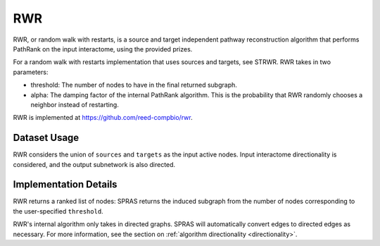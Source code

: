 RWR
===

RWR, or random walk with restarts, is a source and target independent pathway reconstruction algorithm
that performs PathRank on the input interactome, using the provided prizes.

For a random walk with restarts implementation that uses sources and targets, see STRWR.
RWR takes in two parameters:

* threshold: The number of nodes to have in the final returned subgraph.
* alpha: The damping factor of the internal PathRank algorithm. This is the probability that RWR randomly chooses a neighbor instead of restarting.

RWR is implemented at https://github.com/reed-compbio/rwr.

Dataset Usage
-------------

RWR considers the union of ``sources`` and ``targets`` as the
input active nodes. Input interactome directionality is considered, and the
output subnetwork is also directed.

Implementation Details
----------------------

RWR returns a ranked list of nodes: SPRAS returns the induced subgraph
from the number of nodes corresponding to the user-specified ``threshold``.

RWR's internal algorithm only takes in directed graphs.
SPRAS will automatically convert edges to directed edges as necessary.
For more information, see the section on :ref:`algorithm directionality <directionality>`.
